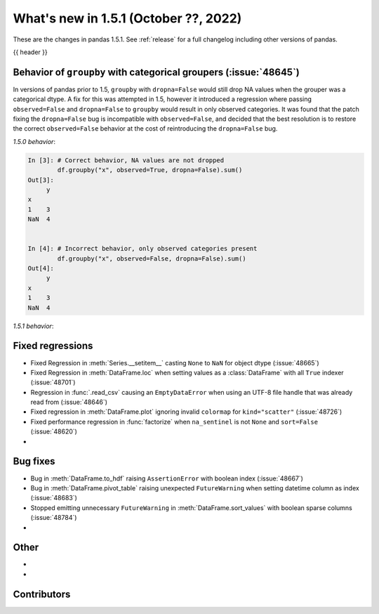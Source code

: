 .. _whatsnew_151:

What's new in 1.5.1 (October ??, 2022)
--------------------------------------

These are the changes in pandas 1.5.1. See :ref:`release` for a full changelog
including other versions of pandas.

{{ header }}

.. ---------------------------------------------------------------------------

.. _whatsnew_151.groupby_categorical_regr:

Behavior of ``groupby`` with categorical groupers (:issue:`48645`)
~~~~~~~~~~~~~~~~~~~~~~~~~~~~~~~~~~~~~~~~~~~~~~~~~~~~~~~~~~~~~~~~~~

In versions of pandas prior to 1.5, ``groupby`` with ``dropna=False`` would still drop
NA values when the grouper was a categorical dtype. A fix for this was attempted in
1.5, however it introduced a regression where passing ``observed=False`` and
``dropna=False`` to ``groupby`` would result in only observed categories. It was found
that the patch fixing the ``dropna=False`` bug is incompatible with ``observed=False``,
and decided that the best resolution is to restore the correct ``observed=False``
behavior at the cost of reintroducing the ``dropna=False`` bug.

.. ipython:: python

   df = pd.DataFrame(
       {
           "x": pd.Categorical([1, None], categories=[1, 2, 3]),
           "y": [3, 4],
       }
   )
   df

*1.5.0 behavior*:

.. code-block:: ipython

   In [3]: # Correct behavior, NA values are not dropped
           df.groupby("x", observed=True, dropna=False).sum()
   Out[3]:
        y
   x
   1    3
   NaN  4


   In [4]: # Incorrect behavior, only observed categories present
           df.groupby("x", observed=False, dropna=False).sum()
   Out[4]:
        y
   x
   1    3
   NaN  4


*1.5.1 behavior*:

.. ipython:: python

   # Incorrect behavior, NA values are dropped
   df.groupby("x", observed=True, dropna=False).sum()

   # Correct behavior, unobserved categories present (NA values still dropped)
   df.groupby("x", observed=False, dropna=False).sum()

.. _whatsnew_151.regressions:

Fixed regressions
~~~~~~~~~~~~~~~~~
- Fixed Regression in :meth:`Series.__setitem__` casting ``None`` to ``NaN`` for object dtype (:issue:`48665`)
- Fixed Regression in :meth:`DataFrame.loc` when setting values as a :class:`DataFrame` with all ``True`` indexer (:issue:`48701`)
- Regression in :func:`.read_csv` causing an ``EmptyDataError`` when using an UTF-8 file handle that was already read from (:issue:`48646`)
- Fixed regression in :meth:`DataFrame.plot` ignoring invalid ``colormap`` for ``kind="scatter"`` (:issue:`48726`)
- Fixed performance regression in :func:`factorize` when ``na_sentinel`` is not ``None`` and ``sort=False`` (:issue:`48620`)
-

.. ---------------------------------------------------------------------------

.. _whatsnew_151.bug_fixes:

Bug fixes
~~~~~~~~~
- Bug in :meth:`DataFrame.to_hdf` raising ``AssertionError`` with boolean index (:issue:`48667`)
- Bug in :meth:`DataFrame.pivot_table` raising unexpected ``FutureWarning`` when setting datetime column as index (:issue:`48683`)
- Stopped emitting unnecessary ``FutureWarning`` in :meth:`DataFrame.sort_values` with boolean sparse columns (:issue:`48784`)
-

.. ---------------------------------------------------------------------------

.. _whatsnew_151.other:

Other
~~~~~
-
-

.. ---------------------------------------------------------------------------

.. _whatsnew_151.contributors:

Contributors
~~~~~~~~~~~~
